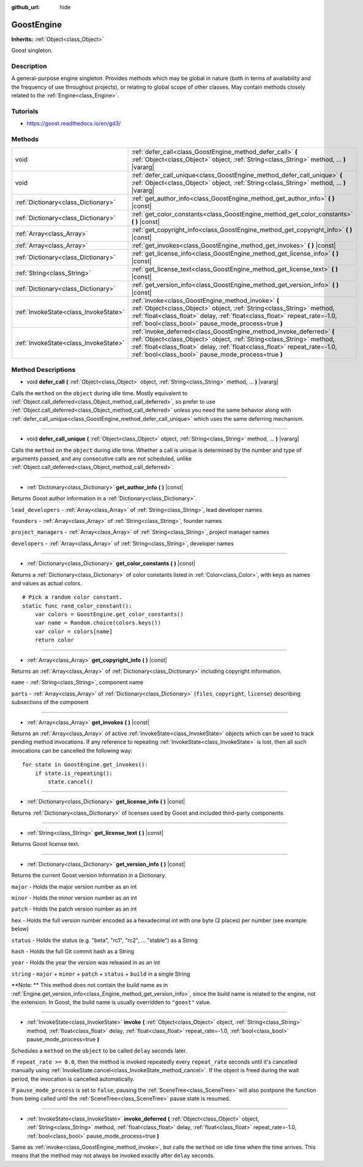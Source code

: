 :github_url: hide

.. Generated automatically by doc/tools/makerst.py in Godot's source tree.
.. DO NOT EDIT THIS FILE, but the GoostEngine.xml source instead.
.. The source is found in doc/classes or modules/<name>/doc_classes.

.. _class_GoostEngine:

GoostEngine
===========

**Inherits:** :ref:`Object<class_Object>`

Goost singleton.

Description
-----------

A general-purpose engine singleton. Provides methods which may be global in nature (both in terms of availability and the frequency of use throughout projects), or relating to global scope of other classes. May contain methods closely related to the :ref:`Engine<class_Engine>`.

Tutorials
---------

- `https://goost.readthedocs.io/en/gd3/ <https://goost.readthedocs.io/en/gd3/>`_

Methods
-------

+---------------------------------------+-----------------------------------------------------------------------------------------------------------------------------------------------------------------------------------------------------------------------------------------------------------------------------------+
| void                                  | :ref:`defer_call<class_GoostEngine_method_defer_call>` **(** :ref:`Object<class_Object>` object, :ref:`String<class_String>` method, ... **)** |vararg|                                                                                                                           |
+---------------------------------------+-----------------------------------------------------------------------------------------------------------------------------------------------------------------------------------------------------------------------------------------------------------------------------------+
| void                                  | :ref:`defer_call_unique<class_GoostEngine_method_defer_call_unique>` **(** :ref:`Object<class_Object>` object, :ref:`String<class_String>` method, ... **)** |vararg|                                                                                                             |
+---------------------------------------+-----------------------------------------------------------------------------------------------------------------------------------------------------------------------------------------------------------------------------------------------------------------------------------+
| :ref:`Dictionary<class_Dictionary>`   | :ref:`get_author_info<class_GoostEngine_method_get_author_info>` **(** **)** |const|                                                                                                                                                                                              |
+---------------------------------------+-----------------------------------------------------------------------------------------------------------------------------------------------------------------------------------------------------------------------------------------------------------------------------------+
| :ref:`Dictionary<class_Dictionary>`   | :ref:`get_color_constants<class_GoostEngine_method_get_color_constants>` **(** **)** |const|                                                                                                                                                                                      |
+---------------------------------------+-----------------------------------------------------------------------------------------------------------------------------------------------------------------------------------------------------------------------------------------------------------------------------------+
| :ref:`Array<class_Array>`             | :ref:`get_copyright_info<class_GoostEngine_method_get_copyright_info>` **(** **)** |const|                                                                                                                                                                                        |
+---------------------------------------+-----------------------------------------------------------------------------------------------------------------------------------------------------------------------------------------------------------------------------------------------------------------------------------+
| :ref:`Array<class_Array>`             | :ref:`get_invokes<class_GoostEngine_method_get_invokes>` **(** **)** |const|                                                                                                                                                                                                      |
+---------------------------------------+-----------------------------------------------------------------------------------------------------------------------------------------------------------------------------------------------------------------------------------------------------------------------------------+
| :ref:`Dictionary<class_Dictionary>`   | :ref:`get_license_info<class_GoostEngine_method_get_license_info>` **(** **)** |const|                                                                                                                                                                                            |
+---------------------------------------+-----------------------------------------------------------------------------------------------------------------------------------------------------------------------------------------------------------------------------------------------------------------------------------+
| :ref:`String<class_String>`           | :ref:`get_license_text<class_GoostEngine_method_get_license_text>` **(** **)** |const|                                                                                                                                                                                            |
+---------------------------------------+-----------------------------------------------------------------------------------------------------------------------------------------------------------------------------------------------------------------------------------------------------------------------------------+
| :ref:`Dictionary<class_Dictionary>`   | :ref:`get_version_info<class_GoostEngine_method_get_version_info>` **(** **)** |const|                                                                                                                                                                                            |
+---------------------------------------+-----------------------------------------------------------------------------------------------------------------------------------------------------------------------------------------------------------------------------------------------------------------------------------+
| :ref:`InvokeState<class_InvokeState>` | :ref:`invoke<class_GoostEngine_method_invoke>` **(** :ref:`Object<class_Object>` object, :ref:`String<class_String>` method, :ref:`float<class_float>` delay, :ref:`float<class_float>` repeat_rate=-1.0, :ref:`bool<class_bool>` pause_mode_process=true **)**                   |
+---------------------------------------+-----------------------------------------------------------------------------------------------------------------------------------------------------------------------------------------------------------------------------------------------------------------------------------+
| :ref:`InvokeState<class_InvokeState>` | :ref:`invoke_deferred<class_GoostEngine_method_invoke_deferred>` **(** :ref:`Object<class_Object>` object, :ref:`String<class_String>` method, :ref:`float<class_float>` delay, :ref:`float<class_float>` repeat_rate=-1.0, :ref:`bool<class_bool>` pause_mode_process=true **)** |
+---------------------------------------+-----------------------------------------------------------------------------------------------------------------------------------------------------------------------------------------------------------------------------------------------------------------------------------+

Method Descriptions
-------------------

.. _class_GoostEngine_method_defer_call:

- void **defer_call** **(** :ref:`Object<class_Object>` object, :ref:`String<class_String>` method, ... **)** |vararg|

Calls the ``method`` on the ``object`` during idle time. Mostly equivalent to :ref:`Object.call_deferred<class_Object_method_call_deferred>`, so prefer to use :ref:`Object.call_deferred<class_Object_method_call_deferred>` unless you need the same behavior along with :ref:`defer_call_unique<class_GoostEngine_method_defer_call_unique>` which uses the same deferring mechanism.

----

.. _class_GoostEngine_method_defer_call_unique:

- void **defer_call_unique** **(** :ref:`Object<class_Object>` object, :ref:`String<class_String>` method, ... **)** |vararg|

Calls the ``method`` on the ``object`` during idle time. Whether a call is unique is determined by the number and type of arguments passed, and any consecutive calls are not scheduled, unlike :ref:`Object.call_deferred<class_Object_method_call_deferred>`.

----

.. _class_GoostEngine_method_get_author_info:

- :ref:`Dictionary<class_Dictionary>` **get_author_info** **(** **)** |const|

Returns Goost author information in a :ref:`Dictionary<class_Dictionary>`.

``lead_developers``    - :ref:`Array<class_Array>` of :ref:`String<class_String>`, lead developer names

``founders``           - :ref:`Array<class_Array>` of :ref:`String<class_String>`, founder names

``project_managers``   - :ref:`Array<class_Array>` of :ref:`String<class_String>`, project manager names

``developers``         - :ref:`Array<class_Array>` of :ref:`String<class_String>`, developer names

----

.. _class_GoostEngine_method_get_color_constants:

- :ref:`Dictionary<class_Dictionary>` **get_color_constants** **(** **)** |const|

Returns a :ref:`Dictionary<class_Dictionary>` of color constants listed in :ref:`Color<class_Color>`, with keys as names and values as actual colors.

::

    # Pick a random color constant.
    static func rand_color_constant():
        var colors = GoostEngine.get_color_constants()
        var name = Random.choice(colors.keys())
        var color = colors[name]
        return color

----

.. _class_GoostEngine_method_get_copyright_info:

- :ref:`Array<class_Array>` **get_copyright_info** **(** **)** |const|

Returns an :ref:`Array<class_Array>` of :ref:`Dictionary<class_Dictionary>` including copyright information.

``name``    - :ref:`String<class_String>`, component name

``parts``   - :ref:`Array<class_Array>` of :ref:`Dictionary<class_Dictionary>` {``files``, ``copyright``, ``license``} describing subsections of the component

----

.. _class_GoostEngine_method_get_invokes:

- :ref:`Array<class_Array>` **get_invokes** **(** **)** |const|

Returns an :ref:`Array<class_Array>` of active :ref:`InvokeState<class_InvokeState>` objects which can be used to track pending method invocations. If any reference to repeating :ref:`InvokeState<class_InvokeState>` is lost, then all such invocations can be cancelled the following way:

::

    for state in GoostEngine.get_invokes():
        if state.is_repeating():
            state.cancel()

----

.. _class_GoostEngine_method_get_license_info:

- :ref:`Dictionary<class_Dictionary>` **get_license_info** **(** **)** |const|

Returns :ref:`Dictionary<class_Dictionary>` of licenses used by Goost and included third-party components.

----

.. _class_GoostEngine_method_get_license_text:

- :ref:`String<class_String>` **get_license_text** **(** **)** |const|

Returns Goost license text.

----

.. _class_GoostEngine_method_get_version_info:

- :ref:`Dictionary<class_Dictionary>` **get_version_info** **(** **)** |const|

Returns the current Goost version information in a Dictionary.

``major``    - Holds the major version number as an int

``minor``    - Holds the minor version number as an int

``patch``    - Holds the patch version number as an int

``hex``      - Holds the full version number encoded as a hexadecimal int with one byte (2 places) per number (see example below)

``status``   - Holds the status (e.g. "beta", "rc1", "rc2", ... "stable") as a String

``hash``     - Holds the full Git commit hash as a String

``year``     - Holds the year the version was released in as an int

``string``   - ``major`` + ``minor`` + ``patch`` + ``status`` + ``build`` in a single String

**Note: ** This method does not contain the build name as in :ref:`Engine.get_version_info<class_Engine_method_get_version_info>`, since the build name is related to the engine, not the extension. In Goost, the build name is usually overridden to ``"goost"`` value.

----

.. _class_GoostEngine_method_invoke:

- :ref:`InvokeState<class_InvokeState>` **invoke** **(** :ref:`Object<class_Object>` object, :ref:`String<class_String>` method, :ref:`float<class_float>` delay, :ref:`float<class_float>` repeat_rate=-1.0, :ref:`bool<class_bool>` pause_mode_process=true **)**

Schedules a ``method`` on the ``object`` to be called ``delay`` seconds later.

If ``repeat_rate >= 0.0``, then the method is invoked repeatedly every ``repeat_rate`` seconds until it's cancelled manually using :ref:`InvokeState.cancel<class_InvokeState_method_cancel>`. If the object is freed during the wait period, the invocation is cancelled automatically.

If ``pause_mode_process`` is set to ``false``, pausing the :ref:`SceneTree<class_SceneTree>` will also postpone the function from being called until the :ref:`SceneTree<class_SceneTree>` pause state is resumed.

----

.. _class_GoostEngine_method_invoke_deferred:

- :ref:`InvokeState<class_InvokeState>` **invoke_deferred** **(** :ref:`Object<class_Object>` object, :ref:`String<class_String>` method, :ref:`float<class_float>` delay, :ref:`float<class_float>` repeat_rate=-1.0, :ref:`bool<class_bool>` pause_mode_process=true **)**

Same as :ref:`invoke<class_GoostEngine_method_invoke>`, but calls the ``method`` on idle time when the time arrives. This means that the method may not always be invoked exactly after ``delay`` seconds.

.. |virtual| replace:: :abbr:`virtual (This method should typically be overridden by the user to have any effect.)`
.. |const| replace:: :abbr:`const (This method has no side effects. It doesn't modify any of the instance's member variables.)`
.. |vararg| replace:: :abbr:`vararg (This method accepts any number of arguments after the ones described here.)`
